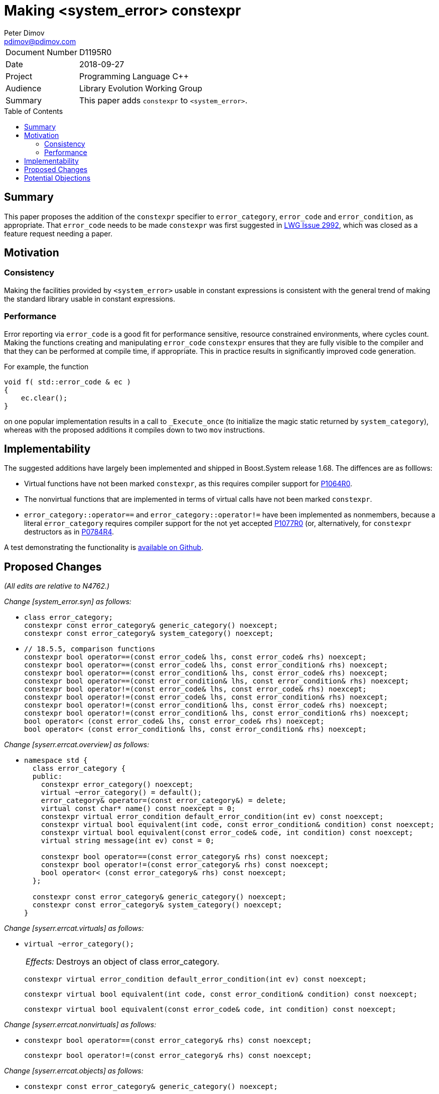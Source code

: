 ﻿# Making <system_error> constexpr
Peter Dimov <pdimov@pdimov.com>
:toc: macro

[horizontal]
Document Number:: D1195R0
Date:: 2018-09-27
Project:: Programming Language C++
Audience:: Library Evolution Working Group
Summary:: This paper adds `constexpr` to `<system_error>`.

toc::[]

## Summary

This paper proposes the addition of the `constexpr` specifier to `error_category`, `error_code` and `error_condition`,
as appropriate. That `error_code` needs to be made `constexpr` was first suggested in
https://cplusplus.github.io/LWG/issue2992[LWG Issue 2992], which was closed as a feature request needing a paper.

## Motivation

### Consistency

Making the facilities provided by `<system_error>` usable in constant expressions is consistent with the general
trend of making the standard library usable in constant expressions.

### Performance

Error reporting via `error_code` is a good fit for performance sensitive, resource constrained environments, where cycles
count. Making the functions creating and manipulating `error_code` `constexpr` ensures that they are fully visible to the
compiler and that they can be performed at compile time, if appropriate. This in practice results in significantly improved
code generation.

For example, the function

```
void f( std::error_code & ec )
{
    ec.clear();
}
```

on one popular implementation results in a call to `_Execute_once` (to initialize the magic static returned by `system_category`),
whereas with the proposed additions it compiles down to two `mov` instructions.

## Implementability

The suggested additions have largely been implemented and shipped in Boost.System release 1.68. The diffences are as folllows:

- Virtual functions have not been marked `constexpr`, as this requires compiler support for https://wg21.link/p1064r0[P1064R0].
- The nonvirtual functions that are implemented in terms of virtual calls have not been marked `constexpr`.
- `error_category::operator==` and `error_category::operator!=` have been implemented as nonmembers, because a literal `error_category`
  requires compiler support for the not yet accepted https://wg21.link/p1077r0[P1077R0] (or, alternatively, for `constexpr` destructors
  as in https://wg21.link/p0784r4[P0784R4].

A test demonstrating the functionality is https://github.com/boostorg/system/blob/boost-1.68.0/test/constexpr_test.cpp[available on Github].

## Proposed Changes

[.navy]#_(All edits are relative to N4762.)_#

[.navy]#_Change [system_error.syn] as follows:_#

[none]
* {blank}
+
[subs=+quotes]
```
class error_category;
[.underline .green]#constexpr# const error_category& generic_category() noexcept;
[.underline .green]#constexpr# const error_category& system_category() noexcept;
```

[none]
* {blank}
+
[subs=+quotes]
```
// 18.5.5, comparison functions
[.underline .green]#constexpr# bool operator==(const error_code& lhs, const error_code& rhs) noexcept;
[.underline .green]#constexpr# bool operator==(const error_code& lhs, const error_condition& rhs) noexcept;
[.underline .green]#constexpr# bool operator==(const error_condition& lhs, const error_code& rhs) noexcept;
[.underline .green]#constexpr# bool operator==(const error_condition& lhs, const error_condition& rhs) noexcept;
[.underline .green]#constexpr# bool operator!=(const error_code& lhs, const error_code& rhs) noexcept;
[.underline .green]#constexpr# bool operator!=(const error_code& lhs, const error_condition& rhs) noexcept;
[.underline .green]#constexpr# bool operator!=(const error_condition& lhs, const error_code& rhs) noexcept;
[.underline .green]#constexpr# bool operator!=(const error_condition& lhs, const error_condition& rhs) noexcept;
bool operator< (const error_code& lhs, const error_code& rhs) noexcept;
bool operator< (const error_condition& lhs, const error_condition& rhs) noexcept;
```

[.navy]#_Change [syserr.errcat.overview] as follows:_#

[none]
* {blank}
+
[subs=+quotes]
```
namespace std {
  class error_category {
  public:
    constexpr error_category() noexcept;
    virtual ~error_category() [.underline .green]#= default()#;
    error_category& operator=(const error_category&) = delete;
    virtual const char* name() const noexcept = 0;
    [.underline .green]#constexpr# virtual error_condition default_error_condition(int ev) const noexcept;
    [.underline .green]#constexpr# virtual bool equivalent(int code, const error_condition& condition) const noexcept;
    [.underline .green]#constexpr# virtual bool equivalent(const error_code& code, int condition) const noexcept;
    virtual string message(int ev) const = 0;

    [.underline .green]#constexpr# bool operator==(const error_category& rhs) const noexcept;
    [.underline .green]#constexpr# bool operator!=(const error_category& rhs) const noexcept;
    bool operator< (const error_category& rhs) const noexcept;
  };

  [.underline .green]#constexpr# const error_category& generic_category() noexcept;
  [.underline .green]#constexpr# const error_category& system_category() noexcept;
}
```

[.navy]#_Change [syserr.errcat.virtuals] as follows:_#

[none]
* {blank}
+
--
[subs=+quotes]
```
[.red .line-through]#virtual ~error_category();#
```
[horizontal]
[.red .line-through]#_Effects:_#:: [.red .line-through]#Destroys an object of class error_category.#

[subs=+quotes]
```
[.underline .green]#constexpr# virtual error_condition default_error_condition(int ev) const noexcept;
```
[subs=+quotes]
```
[.underline .green]#constexpr# virtual bool equivalent(int code, const error_condition& condition) const noexcept;
```
[subs=+quotes]
```
[.underline .green]#constexpr# virtual bool equivalent(const error_code& code, int condition) const noexcept;
```
--

[.navy]#_Change [syserr.errcat.nonvirtuals] as follows:_#

[none]
* {blank}
+
--
[subs=+quotes]
```
[.underline .green]#constexpr# bool operator==(const error_category& rhs) const noexcept;
```
[subs=+quotes]
```
[.underline .green]#constexpr# bool operator!=(const error_category& rhs) const noexcept;
```
--

[.navy]#_Change [syserr.errcat.objects] as follows:_#

[none]
* {blank}
+
--
[subs=+quotes]
```
[.underline .green]#constexpr# const error_category& generic_category() noexcept;
```

[subs=+quotes]
```
[.underline .green]#constexpr# const error_category& system_category() noexcept;
```
--

[.navy]#_Change [syserr.errcode.overview] as follows:_#

[none]
* {blank}
+
[subs=+quotes]
```
namespace std {
  class error_code {
  public:
    // 18.5.3.2, constructors
    [.underline .green]#constexpr# error_code() noexcept;
    [.underline .green]#constexpr# error_code(int val, const error_category& cat) noexcept;
    template<class ErrorCodeEnum>
      [.underline .green]#constexpr# error_code(ErrorCodeEnum e) noexcept;

    // 18.5.3.3, modifiers
    [.underline .green]#constexpr# void assign(int val, const error_category& cat) noexcept;
    template<class ErrorCodeEnum>
      [.underline .green]#constexpr# error_code& operator=(ErrorCodeEnum e) noexcept;
    [.underline .green]#constexpr# void clear() noexcept;

    // 18.5.3.4, observers
    [.underline .green]#constexpr# int value() const noexcept;
    [.underline .green]#constexpr# const error_category& category() const noexcept;
    [.underline .green]#constexpr# error_condition default_error_condition() const noexcept;
    string message() const;
    [.underline .green]#constexpr# explicit operator bool() const noexcept;

  private:
    int val_;                   _// exposition only_
    const error_category* cat_; _// exposition only_
  };

  // 18.5.3.5, non-member functions
  [.underline .green]#constexpr# error_code make_error_code(errc e) noexcept;

  template<class charT, class traits>
    basic_ostream<charT, traits>&
      operator<<(basic_ostream<charT, traits>& os, const error_code& ec);
}
```

[.navy]#_Change [syserr.errcode.constructors] as follows:_#

[none]
* {blank}
+
--
[subs=+quotes]
```
[.underline .green]#constexpr# error_code() noexcept;
```
[subs=+quotes]
```
[.underline .green]#constexpr# error_code(int val, const error_category& cat) noexcept;
```
[subs=+quotes]
```
template<class ErrorCodeEnum>
  [.underline .green]#constexpr# error_code(ErrorCodeEnum e) noexcept;
```
--

[.navy]#_Change [syserr.errcode.modifiers] as follows:_#

[none]
* {blank}
+
--
[subs=+quotes]
```
[.underline .green]#constexpr# void assign(int val, const error_category& cat) noexcept;
```
[subs=+quotes]
```
template<class ErrorCodeEnum>
  [.underline .green]#constexpr# error_code& operator=(ErrorCodeEnum e) noexcept;
```
[subs=+quotes]
```
[.underline .green]#constexpr# void clear() noexcept;
```
--

[.navy]#_Change [syserr.errcode.observers] as follows:_#

[none]
* {blank}
+
--
[subs=+quotes]
```
[.underline .green]#constexpr# int value() const noexcept;
```
[subs=+quotes]
```
[.underline .green]#constexpr# const error_category& category() const noexcept;
```
[subs=+quotes]
```
[.underline .green]#constexpr# error_condition default_error_condition() const noexcept;
```
[subs=+quotes]
```
[.underline .green]#constexpr# explicit operator bool() const noexcept;
```
--

[.navy]#_Change [syserr.errcode.nonmembers] as follows:_#

[none]
* {blank}
+
--
[subs=+quotes]
```
[.underline .green]#constexpr# error_code make_error_code(errc e) noexcept;
```
--

[.navy]#_Change [syserr.errcondition.overview] as follows:_#

[none]
* {blank}
+
[subs=+quotes]
```
namespace std {
  class error_condition {
  public:
    // 18.5.4.2, constructors
    [.underline .green]#constexpr# error_condition() noexcept;
    [.underline .green]#constexpr# error_condition(int val, const error_category& cat) noexcept;
    template<class ErrorConditionEnum>
      [.underline .green]#constexpr# error_condition(ErrorConditionEnum e) noexcept;

    // 18.5.4.3, modifiers
    [.underline .green]#constexpr# void assign(int val, const error_category& cat) noexcept;
    template<class ErrorConditionEnum>
      [.underline .green]#constexpr# error_condition& operator=(ErrorConditionEnum e) noexcept;
    [.underline .green]#constexpr# void clear() noexcept;

    // 18.5.4.4, observers
    [.underline .green]#constexpr# int value() const noexcept;
    [.underline .green]#constexpr# const error_category& category() const noexcept;
    string message() const;
    [.underline .green]#constexpr# explicit operator bool() const noexcept;

  private:
    int val_;                   _// exposition only_
    const error_category* cat_; _// exposition only_
  };
}
```

[.navy]#_Change [syserr.errcondition.constructors] as follows:_#

[none]
* {blank}
+
--
[subs=+quotes]
```
[.underline .green]#constexpr# error_condition() noexcept;
```
[subs=+quotes]
```
[.underline .green]#constexpr# error_condition(int val, const error_category& cat) noexcept;
```
[subs=+quotes]
```
template<class ErrorConditionEnum>
  [.underline .green]#constexpr# error_condition(ErrorConditionEnum e) noexcept;
```
--

[.navy]#_Change [syserr.errcondition.modifiers] as follows:_#

[none]
* {blank}
+
--
[subs=+quotes]
```
[.underline .green]#constexpr# void assign(int val, const error_category& cat) noexcept;
```
[subs=+quotes]
```
template<class ErrorConditionEnum>
  [.underline .green]#constexpr# error_condition& operator=(ErrorConditionEnum e) noexcept;
```
[subs=+quotes]
```
[.underline .green]#constexpr# void clear() noexcept;
```
--

[.navy]#_Change [syserr.errcondition.observers] as follows:_#

[none]
* {blank}
+
--
[subs=+quotes]
```
[.underline .green]#constexpr# int value() const noexcept;
```
[subs=+quotes]
```
[.underline .green]#constexpr# const error_category& category() const noexcept;
```
[subs=+quotes]
```
[.underline .green]#constexpr# explicit operator bool() const noexcept;
```
--

[.navy]#_Change [syserr.errcondition.nonmembers] as follows:_#

[none]
* {blank}
+
--
[subs=+quotes]
```
[.underline .green]#constexpr# error_condition make_error_condition(errc e) noexcept;
```
--

[.navy]#_Change [syserr.compare] as follows:_#

[none]
* {blank}
+
--
[subs=+quotes]
```
[.underline .green]#constexpr# bool operator==(const error_code& lhs, const error_code& rhs) noexcept;
```
[subs=+quotes]
```
[.underline .green]#constexpr# bool operator==(const error_code& lhs, const error_condition& rhs) noexcept;
```
[subs=+quotes]
```
[.underline .green]#constexpr# bool operator==(const error_condition& lhs, const error_code& rhs) noexcept;
```
[subs=+quotes]
```
[.underline .green]#constexpr# bool operator==(const error_condition& lhs, const error_condition& rhs) noexcept;
```
[subs=+quotes]
```
[.underline .green]#constexpr# bool operator!=(const error_code& lhs, const error_code& rhs) noexcept;
[.underline .green]#constexpr# bool operator!=(const error_code& lhs, const error_condition& rhs) noexcept;
[.underline .green]#constexpr# bool operator!=(const error_condition& lhs, const error_code& rhs) noexcept;
[.underline .green]#constexpr# bool operator!=(const error_condition& lhs, const error_condition& rhs) noexcept;
```
--

## Potential Objections

...
